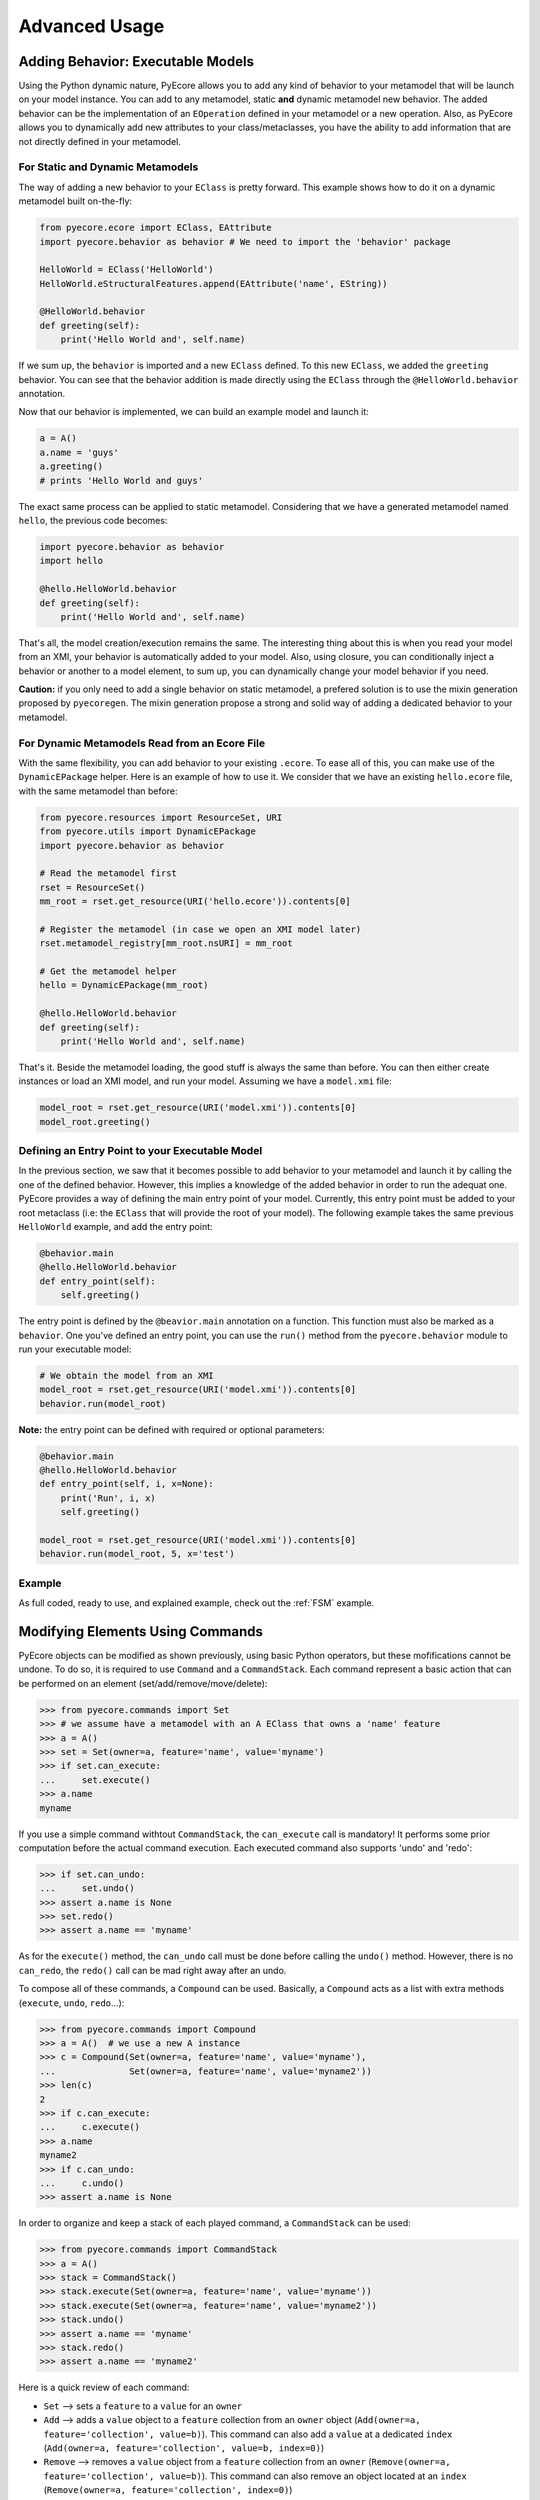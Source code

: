 .. _advanced:

Advanced Usage
==============


.. _behavior:
Adding Behavior: Executable Models
----------------------------------

Using the Python dynamic nature, PyEcore allows you to add any kind of behavior
to your metamodel that will be launch on your model instance. You can add to
any metamodel, static **and** dynamic metamodel new behavior. The added
behavior can be the implementation of an ``EOperation`` defined in your
metamodel or a new operation. Also, as PyEcore allows you to dynamically
add new attributes to your class/metaclasses, you have the ability to add
information that are not directly defined in your metamodel.

For Static and Dynamic Metamodels
~~~~~~~~~~~~~~~~~~~~~~~~~~~~~~~~~

The way of adding a new behavior to your ``EClass`` is pretty forward. This
example shows how to do it on a dynamic metamodel built on-the-fly:

.. code-block:: python

    from pyecore.ecore import EClass, EAttribute
    import pyecore.behavior as behavior # We need to import the 'behavior' package

    HelloWorld = EClass('HelloWorld')
    HelloWorld.eStructuralFeatures.append(EAttribute('name', EString))

    @HelloWorld.behavior
    def greeting(self):
        print('Hello World and', self.name)


If we sum up, the ``behavior`` is imported and a new ``EClass`` defined.
To this new ``EClass``, we added the ``greeting`` behavior. You can see that
the behavior addition is made directly using the ``EClass`` through the
``@HelloWorld.behavior`` annotation.

Now that our behavior is implemented, we can build an example model and launch
it:

.. code-block:: python

    a = A()
    a.name = 'guys'
    a.greeting()
    # prints 'Hello World and guys'


The exact same process can be applied to static metamodel. Considering that
we have a generated metamodel named ``hello``, the previous code becomes:

.. code-block:: python

    import pyecore.behavior as behavior
    import hello

    @hello.HelloWorld.behavior
    def greeting(self):
        print('Hello World and', self.name)


That's all, the model creation/execution remains the same. The interesting
thing about this is when you read your model from an XMI, your behavior is
automatically added to your model. Also, using closure, you can conditionally
inject a behavior or another to a model element, to sum up, you can dynamically
change your model behavior if you need.

**Caution:** if you only need to add a single behavior on static metamodel,
a prefered solution is to use the mixin generation proposed by ``pyecoregen``.
The mixin generation propose a strong and solid way of adding a dedicated
behavior to your metamodel.


For Dynamic Metamodels Read from an Ecore File
~~~~~~~~~~~~~~~~~~~~~~~~~~~~~~~~~~~~~~~~~~~~~~

With the same flexibility, you can add behavior to your existing ``.ecore``. To
ease all of this, you can make use of the ``DynamicEPackage`` helper. Here is
an example of how to use it. We consider that we have an existing
``hello.ecore`` file, with the same metamodel than before:

.. code-block:: python

    from pyecore.resources import ResourceSet, URI
    from pyecore.utils import DynamicEPackage
    import pyecore.behavior as behavior

    # Read the metamodel first
    rset = ResourceSet()
    mm_root = rset.get_resource(URI('hello.ecore')).contents[0]

    # Register the metamodel (in case we open an XMI model later)
    rset.metamodel_registry[mm_root.nsURI] = mm_root

    # Get the metamodel helper
    hello = DynamicEPackage(mm_root)

    @hello.HelloWorld.behavior
    def greeting(self):
        print('Hello World and', self.name)


That's it. Beside the metamodel loading, the good stuff is always the same than
before. You can then either create instances or load an XMI model, and run your
model. Assuming we have a ``model.xmi`` file:

.. code-block:: python

    model_root = rset.get_resource(URI('model.xmi')).contents[0]
    model_root.greeting()


Defining an Entry Point to your Executable Model
~~~~~~~~~~~~~~~~~~~~~~~~~~~~~~~~~~~~~~~~~~~~~~~~

In the previous section, we saw that it becomes possible to add behavior to
your metamodel and launch it by calling the one of the defined behavior.
However, this implies a knowledge of the added behavior in order to run the
adequat one. PyEcore provides a way of defining the main entry point of your
model. Currently, this entry point must be added to your root metaclass (i.e:
the ``EClass`` that will provide the root of your model). The following
example takes the same previous ``HelloWorld`` example, and add the entry
point:

.. code-block:: python

    @behavior.main
    @hello.HelloWorld.behavior
    def entry_point(self):
        self.greeting()


The entry point is defined by the ``@beavior.main`` annotation on a function.
This function must also be marked as a ``behavior``. One you've defined an
entry point, you can use the ``run()`` method from the ``pyecore.behavior``
module to run your executable model:

.. code-block:: python

    # We obtain the model from an XMI
    model_root = rset.get_resource(URI('model.xmi')).contents[0]
    behavior.run(model_root)


**Note:** the entry point can be defined with required or optional parameters:

.. code-block:: python

    @behavior.main
    @hello.HelloWorld.behavior
    def entry_point(self, i, x=None):
        print('Run', i, x)
        self.greeting()

    model_root = rset.get_resource(URI('model.xmi')).contents[0]
    behavior.run(model_root, 5, x='test')


Example
~~~~~~~

As full coded, ready to use, and explained example, check out the
:ref:`FSM` example.


Modifying Elements Using Commands
---------------------------------

PyEcore objects can be modified as shown previously, using basic Python
operators, but these mofifications cannot be undone. To do so, it is required to
use ``Command`` and a ``CommandStack``. Each command represent a basic action
that can be performed on an element (set/add/remove/move/delete):

.. code-block:: python

    >>> from pyecore.commands import Set
    >>> # we assume have a metamodel with an A EClass that owns a 'name' feature
    >>> a = A()
    >>> set = Set(owner=a, feature='name', value='myname')
    >>> if set.can_execute:
    ...     set.execute()
    >>> a.name
    myname

If you use a simple command withtout ``CommandStack``, the ``can_execute`` call
is mandatory! It performs some prior computation before the actual command
execution. Each executed command also supports 'undo' and 'redo':

.. code-block:: python

    >>> if set.can_undo:
    ...     set.undo()
    >>> assert a.name is None
    >>> set.redo()
    >>> assert a.name == 'myname'

As for the ``execute()`` method, the ``can_undo`` call must be done before
calling the ``undo()`` method. However, there is no ``can_redo``, the ``redo()``
call can be mad right away after an undo.

To compose all of these commands, a ``Compound`` can be used. Basically, a
``Compound`` acts as a list with extra methods (``execute``, ``undo``,
``redo``...):

.. code-block:: python

    >>> from pyecore.commands import Compound
    >>> a = A()  # we use a new A instance
    >>> c = Compound(Set(owner=a, feature='name', value='myname'),
    ...              Set(owner=a, feature='name', value='myname2'))
    >>> len(c)
    2
    >>> if c.can_execute:
    ...     c.execute()
    >>> a.name
    myname2
    >>> if c.can_undo:
    ...     c.undo()
    >>> assert a.name is None

In order to organize and keep a stack of each played command, a ``CommandStack``
can be used:

.. code-block:: python

    >>> from pyecore.commands import CommandStack
    >>> a = A()
    >>> stack = CommandStack()
    >>> stack.execute(Set(owner=a, feature='name', value='myname'))
    >>> stack.execute(Set(owner=a, feature='name', value='myname2'))
    >>> stack.undo()
    >>> assert a.name == 'myname'
    >>> stack.redo()
    >>> assert a.name == 'myname2'


Here is a quick review of each command:

* ``Set`` --> sets a ``feature`` to a ``value`` for an ``owner``
* ``Add`` --> adds a ``value`` object to a ``feature`` collection from an ``owner`` object (``Add(owner=a, feature='collection', value=b)``). This command can also add a ``value`` at a dedicated ``index`` (``Add(owner=a, feature='collection', value=b, index=0)``)
* ``Remove`` --> removes a ``value`` object from a ``feature`` collection from an ``owner`` (``Remove(owner=a, feature='collection', value=b)``). This command can also remove an object located at an ``index`` (``Remove(owner=a, feature='collection', index=0)``)
* ``Move`` --> moves a ``value`` to a ``to_index`` position inside a ``feature`` collection (``Move(owner=a, feature='collection', value=b, to_index=1)``). This command can also move an element from a ``from_index`` to a ``to_index`` in a collection (``Move(owner=a, feature='collection', from_index=0, to_index=1)``)
* ``Delete`` --> deletes an elements and its contained elements (``Delete(owner=a)``)


Creating Your own URI
---------------------

PyEcore uses ``URI`` to deal with 'stream' opening/reading/writing/closing.
An ``URI`` is used to give a file-like object to a ``Resource``. By default,
the basic ``URI`` provides a way to read and write to files on your system (if
the path used is a file system path, abstract paths or logical ones are not
serialized onto the disk). Another, ``HttpURI`` opens a file-like object from
a remote URL, but does not give the ability to write to a remote URL.

As example, in this section, we will create a ``StringURI`` that gives the
resource the ability to read/write from/to a Python String.

.. code-block:: python

    class StringURI(URI):
    def __init__(self, uri, text=None):
        super(StringURI, self).__init__(uri)
        if text is not None:
            self.__stream = StringIO(text)

    def getvalue(self):
        return self.__stream.getvalue()

    def create_instream(self):
        return self.__stream

    def create_outstream(self):
        self.__stream = StringIO()
        return self.__stream


The ``StringURI`` class inherits from ``URI``, and adds a new parameter to the
constructor: ``text``. In this class, the ``__stream`` attribute is handled in
the ``URI`` base class, and inherited from it.

The constructor builds a new ``StringIO`` instance if a text is passed to this
``URI``. This parameter is used when a string must be decoded.  In this context,
the ``create_instream()`` method is used to provide the ``__stream`` to read
from. In this case, it only returns the stream created in the constructor.

The ``create_outstream()`` methods is used to create the output stream. In this
case, a simple ``StringIO`` instance is created.

In complement, the ``getvalue()`` method provides a way of getting the result
of the load/save operation. The following code illustrate how the ``StringURI``
can be used:

.. code-block:: python

    # we have a model in memory in 'root'
    uri = StringURI('myuri')
    resource = rset.create_resource(uri)
    resource.append(root)
    resource.save()
    print(uri.getvalue())  # we get the result of the serialization

    mystr = uri.getvalue()  # we assume this is a new string
    uri = StringURI('newuri', text=mystr)
    resource = rset.create_resource(uri)
    resource.load()
    root = resource.contents[0]  # we get the root of the loaded resource

Dynamically Extending PyEcore Base Classes
------------------------------------------

PyEcore is extensible and there is two ways of modifying it: either by extending
the basic concepts (as ``EClass``, ``EStructuralFeature``...), or by directly
modifying the same concepts.

Extending PyEcore Base Classes
~~~~~~~~~~~~~~~~~~~~~~~~~~~~~~

To extend the PyEcore base classes, the only thing to do is to create new
``EClass`` instances that have some base classes as ``superclass``.
The following excerpt shows how you can create an ``EClass`` instance that
will add support ``EAnnotation`` to each created instance:

.. code-block:: python

    >>> from pyecore.ecore import *
    >>> A = EClass('A', superclass=(EModelElement.eClass))  # we need to use '.eClass' to stay in the PyEcore EClass instance level
    >>> a = A()  # we create an instance that has 'eAnnotations' support
    >>> a.eAnnotations
    EOrderedSet()
    >>> annotation = EAnnotation(source='testSource')
    >>> annotation.details['mykey'] = 33
    >>> a.eAnnotations.append(annotation)
    >>> EOrderedSet([<pyecore.ecore.EAnnotation object at 0x7fb860a99f28>])

If you want to extend ``EClass``, the process is mainly the same, but there is a
twist:

.. code-block:: python

    >>> from pyecore.ecore import *
    >>> NewEClass = EClass('NewEClass', superclass=(EClass.eClass))  # NewEClass is an EClass instance and an EClass
    >>> A = NewEClass('A')  # here is the twist, currently, EClass instance MUST be named
    >>> a = A()  # we can create 'A' instance
    >>> a
    <pyecore.ecore.A at 0x7fb85b6c06d8>


Modifying PyEcore Base Classes
~~~~~~~~~~~~~~~~~~~~~~~~~~~~~~

PyEcore let you dynamically add new features to the base class and thus
introduce new feature for base classes instances:

.. code-block:: python

    >>> from pyecore.ecore import *
    >>> EClass.new_feature = EAttribute('new_feature', EInt)  # EClass has now a new EInt feature
    >>> A = EClass('A')
    >>> A.new_feature
    0
    >>> A.new_feature = 5
    >>> A.new_feature
    5

Deep Journey Inside PyEcore
---------------------------

This section will provide some explanation of how PyEcore works.

EClasse Instances as Factories
~~~~~~~~~~~~~~~~~~~~~~~~~~~~~~

The most noticeable difference between PyEcore and Java-EMF implementation is
the fact that there is no factories (as you probably already seen). Each EClass
instance is in itself a factory. This allows you to do this kind of tricks:

.. code-block:: python

    >>> A = EClass('A')
    >>> eobject = A()  # We create an A instance
    >>> eobject.eClass
    <EClass name="A">
    >>> eobject2 = eobject.eClass()  # We create another A instance
    >>> assert isinstance(eobject2, eobject.__class__)
    >>> from pyecore.ecore import EcoreUtils
    >>> assert EcoreUtils.isinstance(eobject2, A)


In fact, each EClass instance create a new Python ``class`` named after the
EClass name and keep a strong relationship towards it. Moreover, EClass
implements is a ``callable`` and each time ``()`` is called on an EClass
instance, an instance of the associated Python ``class`` is created. Here is a
small example:

.. code-block:: python

    >>> MyClass = EClass('MyClass')  # We create an EClass instance
    >>> type(MyClass)
    pyecore.ecore.EClass
    >>> MyClass.python_class
    pyecore.ecore.MyClass
    >>> myclass_instance = MyClass()  # MyClass is callable, creates an instance of the 'python_class' class
    >>> myclass_instance
    <pyecore.ecore.MyClass at 0x7f64b697df98>
    >>> type(myclass_instance)
    pyecore.ecore.MyClass
    # We can access the EClass instance from the created instance and go back
    >>> myclass_instance.eClass
    <EClass name="MyClass">
    >>> assert myclass_instance.eClass.python_class is MyClass.python_class
    >>> assert myclass_instance.eClass.python_class.eClass is MyClass
    >>> assert myclass_instance.__class__ is MyClass.python_class
    >>> assert myclass_instance.__class__.eClass is MyClass
    >>> assert myclass_instance.__class__.eClass is myclass_instance.eClass


The Python class hierarchie (inheritance tree) associated to the EClass instance

.. code-block:: python

    >>> B = EClass('B')  # in complement, we create a new B metaclass
    >>> list(B.eAllSuperTypes())
    []
    >>> B.eSuperTypes.append(A)  # B inherits from A
    >>> list(B.eAllSuperTypes())
    {<EClass name="A">}
    >>> B.python_class.mro()
    [pyecore.ecore.B,
     pyecore.ecore.A,
     pyecore.ecore.EObject,
     pyecore.ecore.ENotifier,
     object]
    >>> b_instance = B()
    >>> assert isinstance(b_instance, A.python_class)
    >>> assert EcoreUtils.isinstance(b_instance, A)


Static/Dynamic ``EOperation``, Behind the Scene
~~~~~~~~~~~~~~~~~~~~~~~~~~~~~~~~~~~~~~~~~~~~~~~

PyEcore also support ``EOperation`` definition for static and dynamic metamodel.
For static metamodel, the solution is simple, a simple method with the code is
added inside the defined class. The corresponding ``EOperation`` is created on
the fly. Theire is still some "requirements" for this. In order to be understood
as an ``EOperation`` candidate, the defined method must have at least one
parameter and the first parameter must always be named ``self``.

For dynamic metamodels, the simple fact of adding an ``EOperation`` instance in
the ``EClass`` instance, adds an "empty" implementation:

.. code-block:: python

    >>> import pyecore.ecore as Ecore
    >>> A = Ecore.EClass('A')
    >>> operation = Ecore.EOperation('myoperation')
    >>> param1 = Ecore.EParameter('param1', eType=Ecore.EString, required=True)
    >>> operation.eParameters.append(param1)
    >>> A.eOperations.append(operation)
    >>> a = A()
    >>> help(a.myoperation)
    Help on method myoperation:

    myoperation(param1) method of pyecore.ecore.A instance
    >>> a.myoperation('test')
    ...
    NotImplementedError: Method myoperation(param1) is not yet implemented

For each ``EParameter``, the ``required`` parameter express the fact that the
parameter is required or not in the produced operation:

.. code-block:: python

    >>> operation2 = Ecore.EOperation('myoperation2')
    >>> p1 = Ecore.EParameter('p1', eType=Ecore.EString)
    >>> operation2.eParameters.append(p1)
    >>> A.eOperations.append(operation2)
    >>> a = A()
    >>> a.operation2(p1='test')  # Will raise a NotImplementedError exception

You can then create an implementation for the eoperation and link it to the
EClass:

.. code-block:: python

    >>> def myoperation(self, param1):
    ...     print(self, param1)
    ...
    >>> A.python_class.myoperation = myoperation

To be able to propose a dynamic empty implementation of the operation, PyEcore
relies on Python code generation at runtime.

Tips and Tricks
---------------

Unpatching the ``issubclass`` builtin function
~~~~~~~~~~~~~~~~~~~~~~~~~~~~~~~~~~~~~~~~~~~~~~

PyEcore patches the ``issubclass`` builtin function, mainly for the PyUML2
Project and its UML profile support. The patch should be transparent, but in
case it introduce issues in your code, PyEcore provides a context manager that
allows you to temporarily unpatch ``issubclass``:

.. code-block:: python

    from pyecore.utils import original_issubclass

    with original_issubclass():
        # your code here that uses the original issubclass
